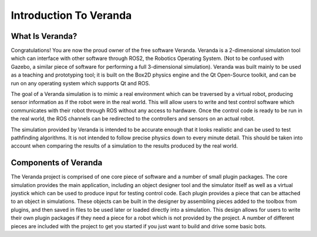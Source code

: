 Introduction To Veranda
=======================

What Is Veranda?
----------------

Congratulations! You are now the proud owner of the free software Veranda. Veranda is a 2-dimensional simulation tool which can interface with other software through ROS2, the Robotics Operating System. (Not to be confused with Gazebo, a similar piece of software for performing a full 3-dimensional simulation). Veranda was built mainly to be used as a teaching and prototyping tool; it is built on the Box2D physics engine and the Qt Open-Source toolkit, and can be run on any operating system which supports Qt and ROS. 

The goal of a Veranda simulation is to mimic a real environment which can be traversed by a virtual robot, producing sensor information as if the robot were in the real world. This will allow users to write and test control software which communicates with their robot through ROS without any access to hardware. Once the control code is ready to be run in the real world, the ROS channels can be redirected to the controllers and sensors on an actual robot. 

The simulation provided by Veranda is intended to be accurate enough that it looks realistic and can be used to test pathfinding algorithms. It is not intended to follow precise physics down to every minute detail. This should be taken into account when comparing the results of a simulation to the results produced by the real world.

Components of Veranda
---------------------

The Veranda project is comprised of one core piece of software and a number of small plugin packages. The core simulation provides the main application, including an object designer tool and the simulator itself as well as a virtual joystick which can be used to produce input for testing control code. Each plugin provides a piece that can be attached to an object in simulations. These objects can be built in the designer by assembling pieces added to the toolbox from plugins, and then saved in files to be used later or loaded directly into a simulation. This design allows for users to write their own plugin packages if they need a piece for a robot which is not provided by the project. A number of different pieces are included with the project to get you started if you just want to build and drive some basic bots.